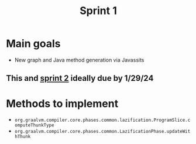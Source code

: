 #+title: Sprint 1

* Main goals
- New graph and Java method generation via Javassits
** This and [[file:spring2.org][sprint 2]] ideally due by 1/29/24

* Methods to implement
- ~org.graalvm.compiler.core.phases.common.lazification.ProgramSlice.computeThunkType~
- ~org.graalvm.compiler.core.phases.common.LazificationPhase.updateWithThunk~
